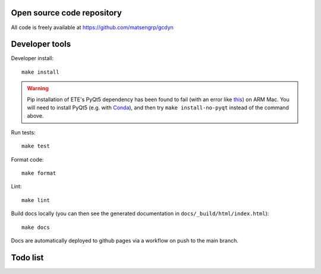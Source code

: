 Open source code repository
===========================

All code is freely available at `<https://github.com/matsengrp/gcdyn>`_

Developer tools
===============

Developer install::

  make install

.. warning::

  Pip installation of ETE's PyQt5 dependency has been found to fail (with an error like `this <https://stackoverflow.com/questions/70961915/error-while-installing-pytq5-with-pip-preparing-metadata-pyproject-toml-did-n)>`_) on ARM Mac.
  You will need to install PyQt5 (e.g. with `Conda <https://anaconda.org/anaconda/pyqt>`_), and then try ``make install-no-pyqt`` instead of the command above.

Run tests::

  make test

Format code::

  make format

Lint::

  make lint

Build docs locally (you can then see the generated documentation in ``docs/_build/html/index.html``)::

  make docs

Docs are automatically deployed to github pages via a workflow on push to the main branch.

Todo list
=========

.. todolist::
